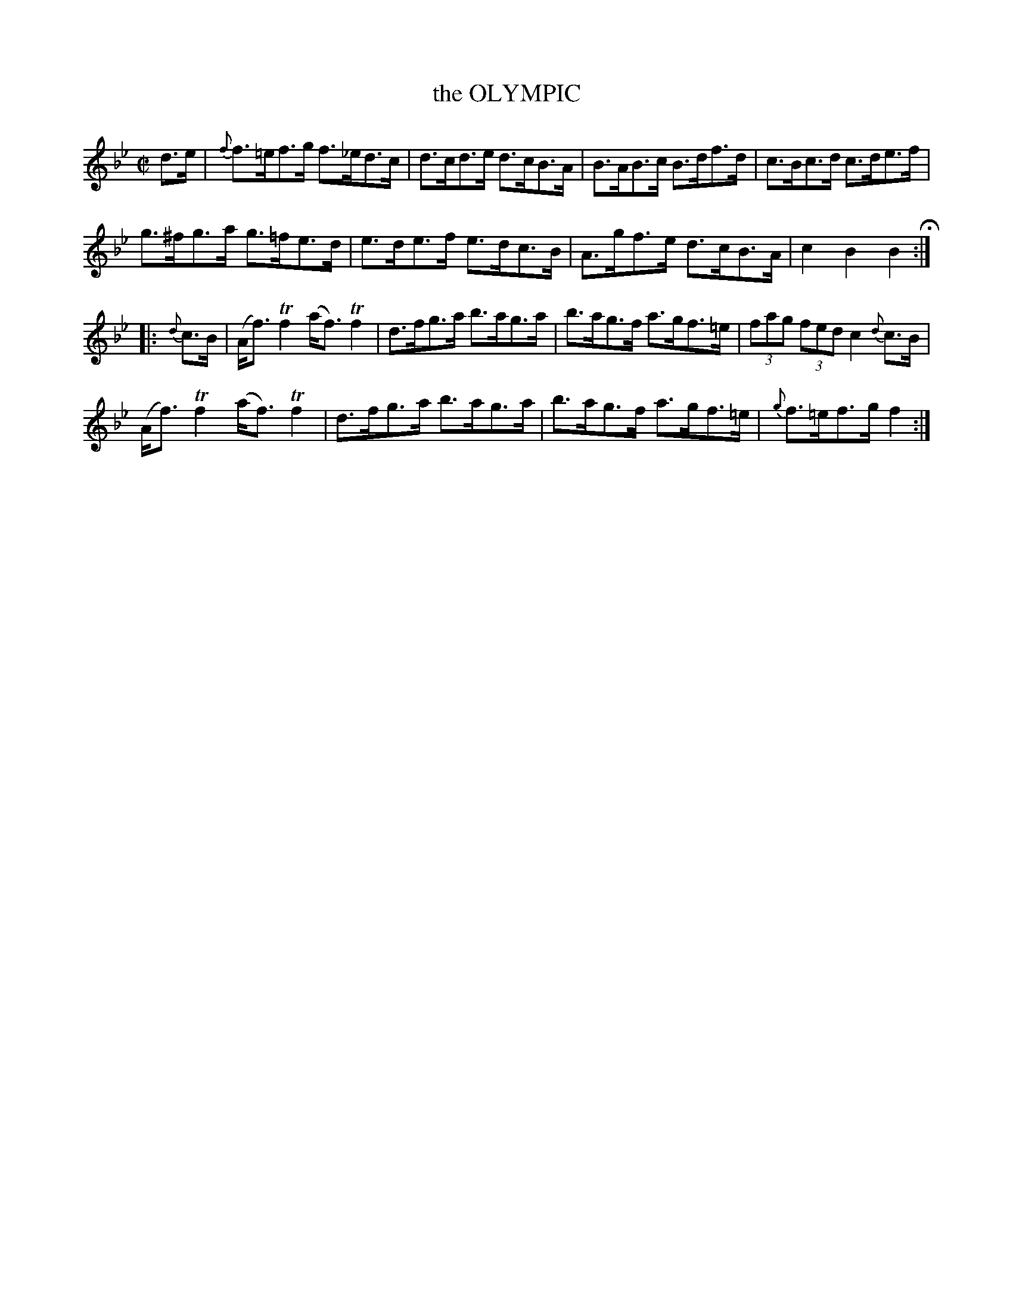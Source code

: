 X: 2
T: the OLYMPIC
%R: hornpipe
B: Jean White "100 Popular Hornpipes, Reels, Jigs and Country Dances", Boston 1880 p.1
F: http://www.loc.gov/resource/sm1880.09124.0#seq-1
Z: 2014 John Chambers <jc:trillian.mit.edu>
M: C|
L: 1/8
K: Bb
% - - - - - - - - - - - - - - - - - - - - - - - - - - - - -
d>e |\
{f}f>=ef>g f>_ed>c | d>cd>e d>cB>A |\
B>AB>c B>df>d | c>Bc>d c>de>f |
g>^fg>a g>=fe>d | e>de>f e>dc>B |\
A>gf>e d>cB>A | c2B2 B2H:|
|: {d}c>B |\
(A<f)Tf2 (a<f)Tf2 | d>fg>a b>ag>a |\
b>ag>f a>gf>=e | (3fag (3fed c2 {d}c>B |
(A<f)Tf2 (a<f)Tf2 | d>fg>a b>ag>a |\
b>ag>f a>gf>=e | {g}f>=ef>g f2 :|
% - - - - - - - - - - - - - - - - - - - - - - - - - - - - -
